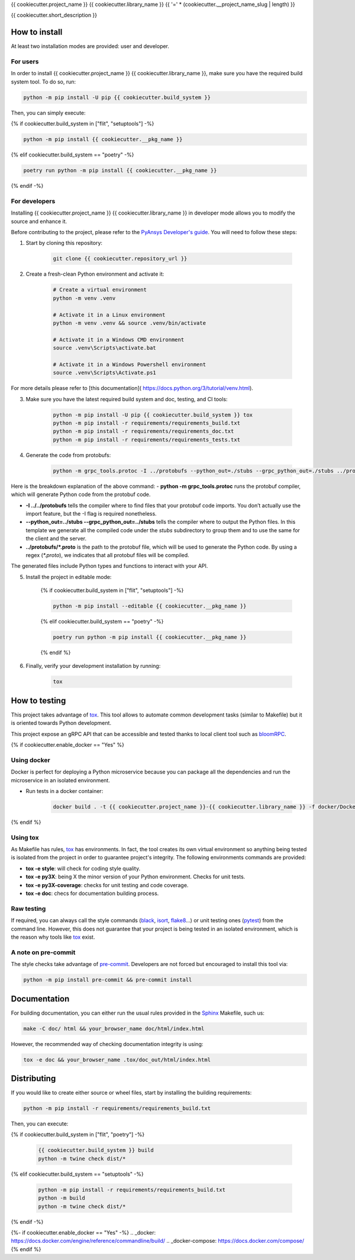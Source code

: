 {{ cookiecutter.project_name }} {{ cookiecutter.library_name }}
{{ '=' * (cookiecutter.__project_name_slug | length) }}

{{ cookiecutter.short_description }}


How to install
--------------

At least two installation modes are provided: user and developer.

For users
^^^^^^^^^

In order to install {{ cookiecutter.project_name }} {{ cookiecutter.library_name }}, make sure you
have the required build system tool. To do so, run:

.. code:: bash

    python -m pip install -U pip {{ cookiecutter.build_system }}

Then, you can simply execute:

{% if cookiecutter.build_system in ["flit", "setuptools"] -%}

.. code:: bash

    python -m pip install {{ cookiecutter.__pkg_name }}

{% elif cookiecutter.build_system == "poetry" -%}

.. code:: bash

    poetry run python -m pip install {{ cookiecutter.__pkg_name }}
    
{% endif -%}


For developers
^^^^^^^^^^^^^^

Installing {{ cookiecutter.project_name }} {{ cookiecutter.library_name }} in developer mode allows
you to modify the source and enhance it.

Before contributing to the project, please refer to the `PyAnsys Developer's guide`_. You will 
need to follow these steps:

1. Start by cloning this repository:

    .. code:: bash

        git clone {{ cookiecutter.repository_url }}

2. Create a fresh-clean Python environment and activate it:

    .. code:: bash

        # Create a virtual environment
        python -m venv .venv

        # Activate it in a Linux environment
        python -m venv .venv && source .venv/bin/activate

        # Activate it in a Windows CMD environment
        source .venv\Scripts\activate.bat

        # Activate it in a Windows Powershell environment
        source .venv\Scripts\Activate.ps1

For more details please refer to [this documentation]( https://docs.python.org/3/tutorial/venv.html).

3. Make sure you have the latest required build system and doc, testing, and CI tools:

    .. code:: bash

        python -m pip install -U pip {{ cookiecutter.build_system }} tox
        python -m pip install -r requirements/requirements_build.txt
        python -m pip install -r requirements/requirements_doc.txt
        python -m pip install -r requirements/requirements_tests.txt


4. Generate the code from protobufs:

    .. code:: bash

        python -m grpc_tools.protoc -I ../protobufs --python_out=./stubs --grpc_python_out=./stubs ../protobufs/*.proto

Here is the breakdown explanation of the above command:
- **python -m grpc_tools.protoc** runs the protobuf compiler, which will generate Python code from the protobuf code.

- **-I ../../protobufs** tells the compiler where to find files that your protobuf code imports. You don’t actually use the import feature, but the -I flag is required nonetheless.

- **--python_out=../stubs --grpc_python_out=../stubs** tells the compiler where to output the Python files. In this template we generate all the compiled code under the `stubs` subdirectory to group them and to use the same for the client and the server.

- **../protobufs/\*.proto** is the path to the protobuf file, which will be used to generate the Python code. By using a regex (`*.proto`), we indicates that all protobuf files will be compiled.

The generated files include Python types and functions to interact with your API.

5. Install the project in editable mode:

    {% if cookiecutter.build_system in ["flit", "setuptools"] -%}
    
    .. code:: bash
    
        python -m pip install --editable {{ cookiecutter.__pkg_name }}
    
    {% elif cookiecutter.build_system == "poetry" -%}
    
    .. code:: bash
    
        poetry run python -m pip install {{ cookiecutter.__pkg_name }}
        
    {% endif %}


6. Finally, verify your development installation by running:

    .. code:: bash
        
        tox


How to testing
--------------

This project takes advantage of `tox`_. This tool allows to automate common
development tasks (similar to Makefile) but it is oriented towards Python
development.

This project expose an gRPC API that can be accessible and tested thanks to local client tool such as bloomRPC_.

{% if cookiecutter.enable_docker == "Yes" %}

Using docker
^^^^^^^^^^^^

Docker is perfect for deploying a Python microservice because you can package all the dependencies and run the microservice in an isolated environment.

- Run tests in a docker container:

    .. code:: bash

        docker build . -t {{ cookiecutter.project_name }}-{{ cookiecutter.library_name }} -f docker/Dockerfile --target test --no-cache

{% endif %}


Using tox
^^^^^^^^^

As Makefile has rules, `tox`_ has environments. In fact, the tool creates its
own virtual environment so anything being tested is isolated from the project in
order to guarantee project's integrity. The following environments commands are provided:

- **tox -e style**: will check for coding style quality.
- **tox -e py3X**: being X the minor version of your Python environment. Checks for unit tests.
- **tox -e py3X-coverage**: checks for unit testing and code coverage.
- **tox -e doc**: checs for documentation building process.


Raw testing
^^^^^^^^^^^

If required, you can always call the style commands (`black`_, `isort`_,
`flake8`_...) or unit testing ones (`pytest`_) from the command line. However,
this does not guarantee that your project is being tested in an isolated
environment, which is the reason why tools like `tox`_ exist.


A note on pre-commit
^^^^^^^^^^^^^^^^^^^^

The style checks take advantage of `pre-commit`_. Developers are not forced but
encouraged to install this tool via:

.. code:: bash

    python -m pip install pre-commit && pre-commit install


Documentation
-------------

For building documentation, you can either run the usual rules provided in the
`Sphinx`_ Makefile, such us:

.. code:: bash

    make -C doc/ html && your_browser_name doc/html/index.html

However, the recommended way of checking documentation integrity is using:

.. code:: bash

    tox -e doc && your_browser_name .tox/doc_out/html/index.html


Distributing
------------

If you would like to create either source or wheel files, start by installing
the building requirements:

.. code:: bash

    python -m pip install -r requirements/requirements_build.txt

Then, you can execute:

{% if cookiecutter.build_system in ["flit", "poetry"] -%}

    .. code:: bash

        {{ cookiecutter.build_system }} build
        python -m twine check dist/*

{% elif cookiecutter.build_system == "setuptools" -%}

    .. code:: bash

        python -m pip install -r requirements/requirements_build.txt
        python -m build
        python -m twine check dist/*

{% endif -%}


.. LINKS AND REFERENCES
.. _black: https://github.com/psf/black
.. _flake8: https://flake8.pycqa.org/en/latest/
.. _isort: https://github.com/PyCQA/isort
.. _PyAnsys Developer's guide: https://dev.docs.pyansys.com/
.. _pre-commit: https://pre-commit.com/
.. _pytest: https://docs.pytest.org/en/stable/
.. _Sphinx: https://www.sphinx-doc.org/en/master/
.. _tox: https://tox.wiki/
.. _bloomRPC: https://github.com/bloomrpc/bloomrpc/
{%- if cookiecutter.enable_docker == "Yes" -%}
.. _docker: https://docs.docker.com/engine/reference/commandline/build/
.. _docker-compose: https://docs.docker.com/compose/
{% endif %}
